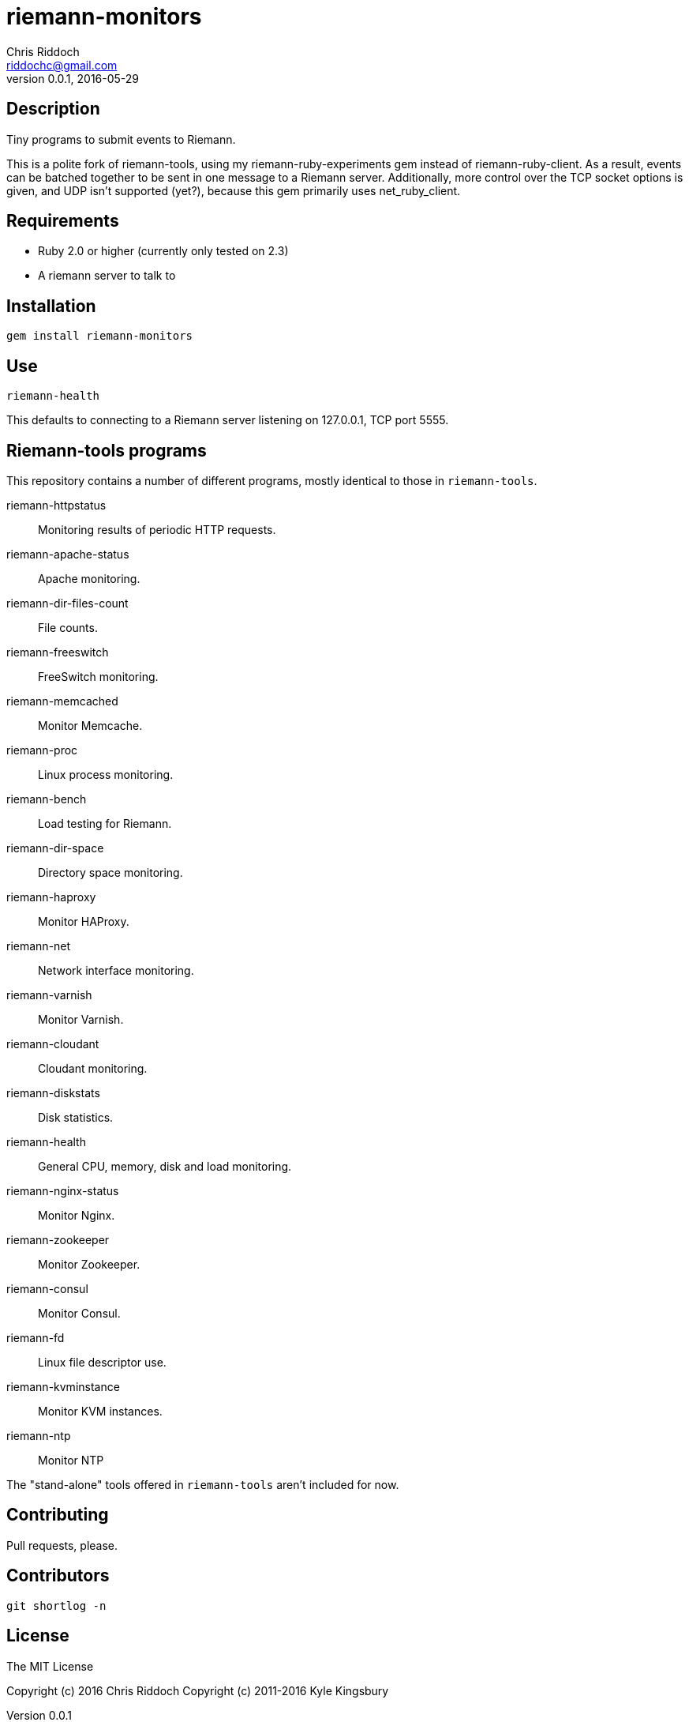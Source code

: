 = riemann-monitors
Chris Riddoch <riddochc@gmail.com>
:language: ruby
:homepage: https://github.com/riddochc/riemann-monitors
:revnumber: 0.0.1
:revdate: 2016-05-29

== Description

Tiny programs to submit events to Riemann.

This is a polite fork of riemann-tools, using my riemann-ruby-experiments gem
instead of riemann-ruby-client.  As a result, events can be batched together
to be sent in one message to a Riemann server.  Additionally, more control
over the TCP socket options is given, and UDP isn't supported (yet?), because
this gem primarily uses net_ruby_client.

== Requirements

* Ruby 2.0 or higher (currently only tested on 2.3)
* A riemann server to talk to

== Installation

  gem install riemann-monitors

== Use

  riemann-health

This defaults to connecting to a Riemann server listening on 127.0.0.1, TCP port 5555.

== Riemann-tools programs

This repository contains a number of different programs, mostly identical to those
in `riemann-tools`.

riemann-httpstatus:: Monitoring results of periodic HTTP requests.
riemann-apache-status:: Apache monitoring.
riemann-dir-files-count:: File counts.
riemann-freeswitch:: FreeSwitch monitoring.
riemann-memcached:: Monitor Memcache.
riemann-proc:: Linux process monitoring.
riemann-bench:: Load testing for Riemann.
riemann-dir-space:: Directory space monitoring.
riemann-haproxy:: Monitor HAProxy.
riemann-net:: Network interface monitoring.
riemann-varnish:: Monitor Varnish.
riemann-cloudant:: Cloudant monitoring.
riemann-diskstats:: Disk statistics.
riemann-health:: General CPU, memory, disk and load monitoring.
riemann-nginx-status:: Monitor Nginx.
riemann-zookeeper:: Monitor Zookeeper.
riemann-consul:: Monitor Consul.
riemann-fd:: Linux file descriptor use.
riemann-kvminstance:: Monitor KVM instances.
riemann-ntp:: Monitor NTP

The "stand-alone" tools offered in `riemann-tools` aren't included for now.

== Contributing

Pull requests, please.

== Contributors

  git shortlog -n

== License

The MIT License

Copyright (c) 2016 Chris Riddoch
Copyright (c) 2011-2016 Kyle Kingsbury

